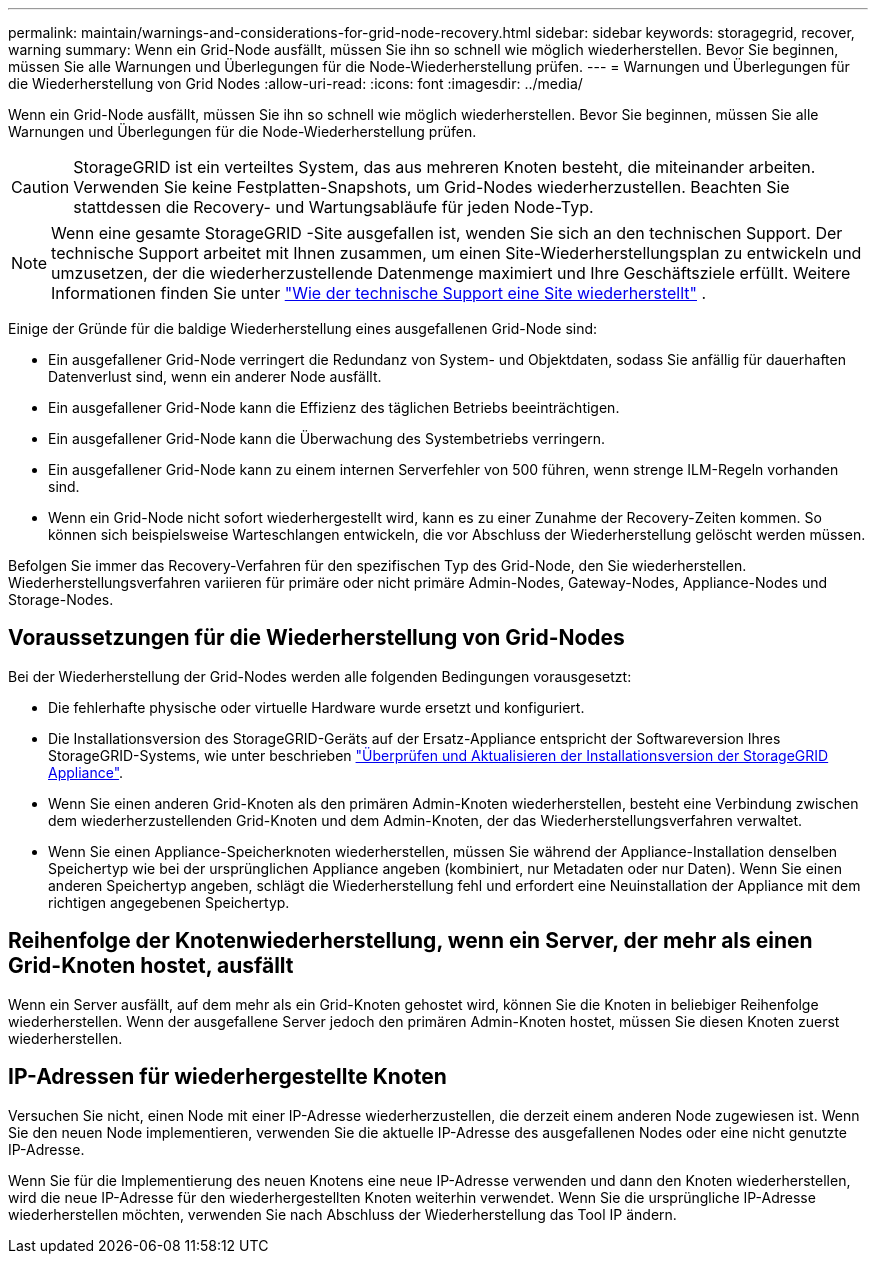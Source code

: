 ---
permalink: maintain/warnings-and-considerations-for-grid-node-recovery.html 
sidebar: sidebar 
keywords: storagegrid, recover, warning 
summary: Wenn ein Grid-Node ausfällt, müssen Sie ihn so schnell wie möglich wiederherstellen. Bevor Sie beginnen, müssen Sie alle Warnungen und Überlegungen für die Node-Wiederherstellung prüfen. 
---
= Warnungen und Überlegungen für die Wiederherstellung von Grid Nodes
:allow-uri-read: 
:icons: font
:imagesdir: ../media/


[role="lead"]
Wenn ein Grid-Node ausfällt, müssen Sie ihn so schnell wie möglich wiederherstellen. Bevor Sie beginnen, müssen Sie alle Warnungen und Überlegungen für die Node-Wiederherstellung prüfen.


CAUTION: StorageGRID ist ein verteiltes System, das aus mehreren Knoten besteht, die miteinander arbeiten. Verwenden Sie keine Festplatten-Snapshots, um Grid-Nodes wiederherzustellen. Beachten Sie stattdessen die Recovery- und Wartungsabläufe für jeden Node-Typ.


NOTE: Wenn eine gesamte StorageGRID -Site ausgefallen ist, wenden Sie sich an den technischen Support.  Der technische Support arbeitet mit Ihnen zusammen, um einen Site-Wiederherstellungsplan zu entwickeln und umzusetzen, der die wiederherzustellende Datenmenge maximiert und Ihre Geschäftsziele erfüllt. Weitere Informationen finden Sie unter link:how-site-recovery-is-performed-by-technical-support.html["Wie der technische Support eine Site wiederherstellt"] .

Einige der Gründe für die baldige Wiederherstellung eines ausgefallenen Grid-Node sind:

* Ein ausgefallener Grid-Node verringert die Redundanz von System- und Objektdaten, sodass Sie anfällig für dauerhaften Datenverlust sind, wenn ein anderer Node ausfällt.
* Ein ausgefallener Grid-Node kann die Effizienz des täglichen Betriebs beeinträchtigen.
* Ein ausgefallener Grid-Node kann die Überwachung des Systembetriebs verringern.
* Ein ausgefallener Grid-Node kann zu einem internen Serverfehler von 500 führen, wenn strenge ILM-Regeln vorhanden sind.
* Wenn ein Grid-Node nicht sofort wiederhergestellt wird, kann es zu einer Zunahme der Recovery-Zeiten kommen. So können sich beispielsweise Warteschlangen entwickeln, die vor Abschluss der Wiederherstellung gelöscht werden müssen.


Befolgen Sie immer das Recovery-Verfahren für den spezifischen Typ des Grid-Node, den Sie wiederherstellen. Wiederherstellungsverfahren variieren für primäre oder nicht primäre Admin-Nodes, Gateway-Nodes, Appliance-Nodes und Storage-Nodes.



== Voraussetzungen für die Wiederherstellung von Grid-Nodes

Bei der Wiederherstellung der Grid-Nodes werden alle folgenden Bedingungen vorausgesetzt:

* Die fehlerhafte physische oder virtuelle Hardware wurde ersetzt und konfiguriert.
* Die Installationsversion des StorageGRID-Geräts auf der Ersatz-Appliance entspricht der Softwareversion Ihres StorageGRID-Systems, wie unter beschrieben https://docs.netapp.com/us-en/storagegrid-appliances/installconfig/verifying-and-upgrading-storagegrid-appliance-installer-version.html["Überprüfen und Aktualisieren der Installationsversion der StorageGRID Appliance"^].
* Wenn Sie einen anderen Grid-Knoten als den primären Admin-Knoten wiederherstellen, besteht eine Verbindung zwischen dem wiederherzustellenden Grid-Knoten und dem Admin-Knoten, der das Wiederherstellungsverfahren verwaltet.
* Wenn Sie einen Appliance-Speicherknoten wiederherstellen, müssen Sie während der Appliance-Installation denselben Speichertyp wie bei der ursprünglichen Appliance angeben (kombiniert, nur Metadaten oder nur Daten).  Wenn Sie einen anderen Speichertyp angeben, schlägt die Wiederherstellung fehl und erfordert eine Neuinstallation der Appliance mit dem richtigen angegebenen Speichertyp.




== Reihenfolge der Knotenwiederherstellung, wenn ein Server, der mehr als einen Grid-Knoten hostet, ausfällt

Wenn ein Server ausfällt, auf dem mehr als ein Grid-Knoten gehostet wird, können Sie die Knoten in beliebiger Reihenfolge wiederherstellen.  Wenn der ausgefallene Server jedoch den primären Admin-Knoten hostet, müssen Sie diesen Knoten zuerst wiederherstellen.



== IP-Adressen für wiederhergestellte Knoten

Versuchen Sie nicht, einen Node mit einer IP-Adresse wiederherzustellen, die derzeit einem anderen Node zugewiesen ist. Wenn Sie den neuen Node implementieren, verwenden Sie die aktuelle IP-Adresse des ausgefallenen Nodes oder eine nicht genutzte IP-Adresse.

Wenn Sie für die Implementierung des neuen Knotens eine neue IP-Adresse verwenden und dann den Knoten wiederherstellen, wird die neue IP-Adresse für den wiederhergestellten Knoten weiterhin verwendet. Wenn Sie die ursprüngliche IP-Adresse wiederherstellen möchten, verwenden Sie nach Abschluss der Wiederherstellung das Tool IP ändern.
